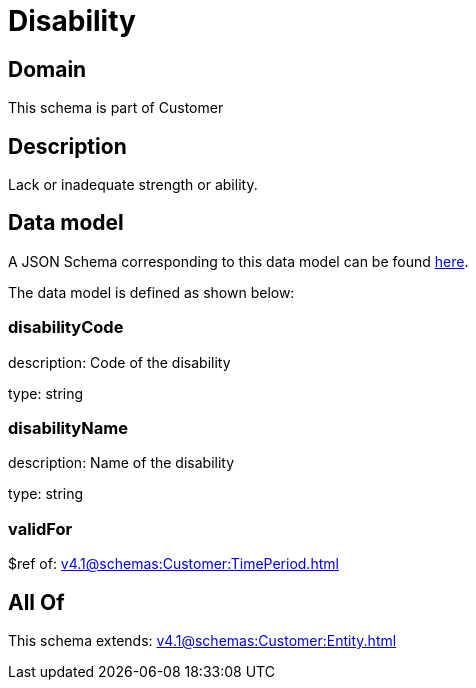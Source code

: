 = Disability

[#domain]
== Domain

This schema is part of Customer

[#description]
== Description

Lack or inadequate strength or ability.


[#data_model]
== Data model

A JSON Schema corresponding to this data model can be found https://tmforum.org[here].

The data model is defined as shown below:


=== disabilityCode
description: Code of the disability

type: string


=== disabilityName
description: Name of the disability

type: string


=== validFor
$ref of: xref:v4.1@schemas:Customer:TimePeriod.adoc[]


[#all_of]
== All Of

This schema extends: xref:v4.1@schemas:Customer:Entity.adoc[]
